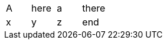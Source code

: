 // should auto recover with warning if missing leading separator on first cell
|===
A | here| a | there
| x
| y
| z
| end
|===

